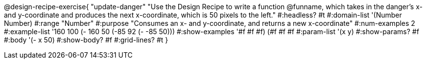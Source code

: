 @design-recipe-exercise{ "update-danger"
"Use the Design Recipe to write a function @funname, which takes in the danger’s x- and y-coordinate and produces the next x-coordinate, which is 50 pixels to the left."
  #:headless? #t
  #:domain-list '(Number Number)
  #:range "Number"
  #:purpose "Consumes an x- and y-coordinate, and returns a new x-coordinate"
  #:num-examples 2
  #:example-list '((160 100 (- 160 50))
                   (-85  92 (- -85 50)))
  #:show-examples '((#f #f #f) (#f #f #f))
  #:param-list '(x y)
  #:show-params? #f
  #:body '(- x 50)
  #:show-body? #f
  #:grid-lines? #t
}
